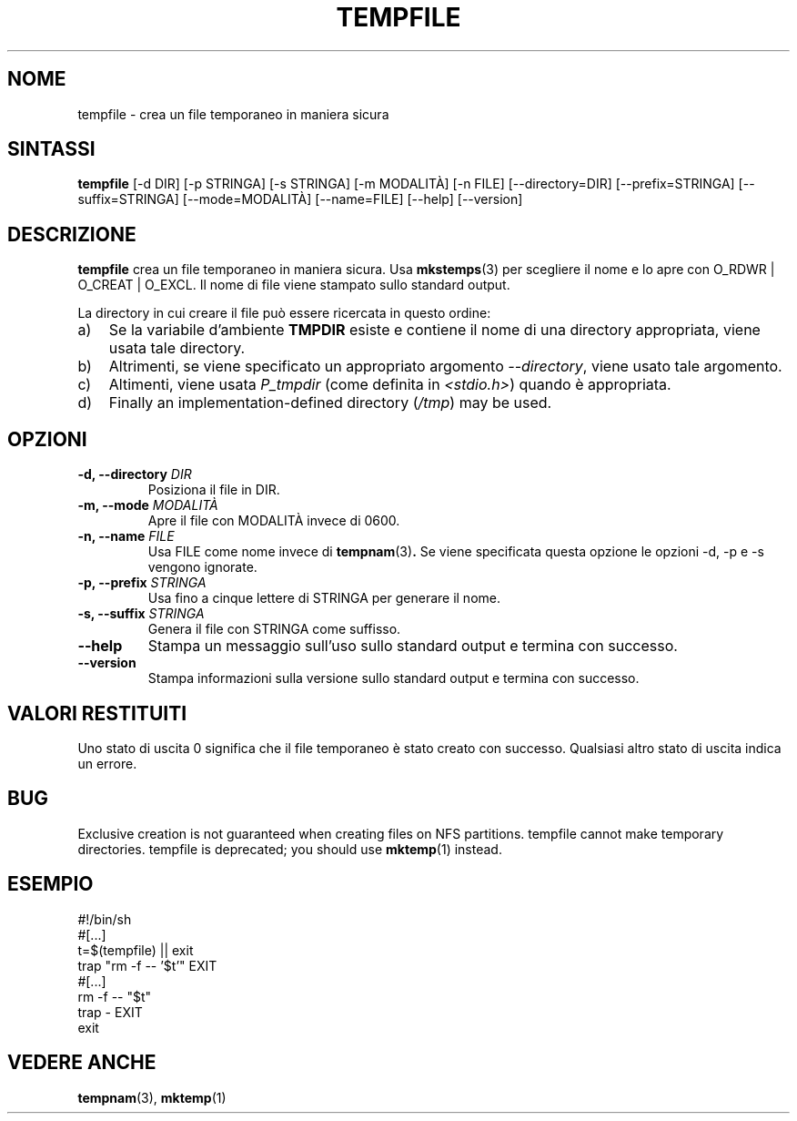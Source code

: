 .\" -*- nroff -*-
.\"*******************************************************************
.\"
.\" This file was generated with po4a. Translate the source file.
.\"
.\"*******************************************************************
.TH TEMPFILE 1 "27 giugno 2012" Debian 
.SH NOME
tempfile \- crea un file temporaneo in maniera sicura
.SH SINTASSI
\fBtempfile\fP [\-d DIR] [\-p STRINGA] [\-s STRINGA] [\-m MODALITÀ] [\-n FILE]
[\-\-directory=DIR] [\-\-prefix=STRINGA] [\-\-suffix=STRINGA] [\-\-mode=MODALITÀ]
[\-\-name=FILE] [\-\-help] [\-\-version]
.SH DESCRIZIONE
\fBtempfile\fP crea un file temporaneo in maniera sicura. Usa \fBmkstemps\fP(3)
per scegliere il nome e lo apre con O_RDWR | O_CREAT | O_EXCL. Il nome di
file viene stampato sullo standard output.
.PP
La directory in cui creare il file può essere ricercata in questo ordine:
.TP  3
a)
Se la variabile d'ambiente \fBTMPDIR\fP esiste e contiene il nome di una
directory appropriata, viene usata tale directory.
.TP 
b)
Altrimenti, se viene specificato un appropriato argomento \fI\-\-directory\fP,
viene usato tale argomento.
.TP 
c)
Altimenti, viene usata \fIP_tmpdir\fP (come definita in \fI<stdio.h>\fP)
quando è appropriata.
.TP 
d)
Finally an implementation\-defined directory (\fI/tmp\fP)  may be used.
.SH OPZIONI
.TP 
\fB\-d, \-\-directory \fP\fIDIR\fP
Posiziona il file in DIR.
.TP 
\fB\-m, \-\-mode \fP\fIMODALITÀ\fP
Apre il file con MODALITÀ invece di 0600.
.TP 
\fB\-n, \-\-name \fP\fIFILE\fP
Usa FILE come nome invece di \fBtempnam\fP(3)\fB.\fP Se viene specificata questa
opzione le opzioni \-d, \-p e \-s vengono ignorate.
.TP 
\fB\-p, \-\-prefix \fP\fISTRINGA\fP
Usa fino a cinque lettere di STRINGA per generare il nome.
.TP 
\fB\-s, \-\-suffix \fP\fISTRINGA\fP
Genera il file con STRINGA come suffisso.
.TP 
\fB\-\-help\fP
Stampa un messaggio sull'uso sullo standard output e termina con successo.
.TP 
\fB\-\-version\fP
Stampa informazioni sulla versione sullo standard output e termina con
successo.
.SH "VALORI RESTITUITI"
Uno stato di uscita 0 significa che il file temporaneo è stato creato con
successo. Qualsiasi altro stato di uscita indica un errore.
.SH BUG
Exclusive creation is not guaranteed when creating files on NFS partitions.
tempfile cannot make temporary directories.  tempfile is deprecated; you
should use \fBmktemp\fP(1)  instead.
.SH ESEMPIO
.nf
#!/bin/sh
#[...]
t=$(tempfile) || exit
trap "rm \-f \-\- '$t'" EXIT
#[...]
rm \-f \-\- "$t"
trap \- EXIT
exit
.fi
.SH "VEDERE ANCHE"
\fBtempnam\fP(3), \fBmktemp\fP(1)

